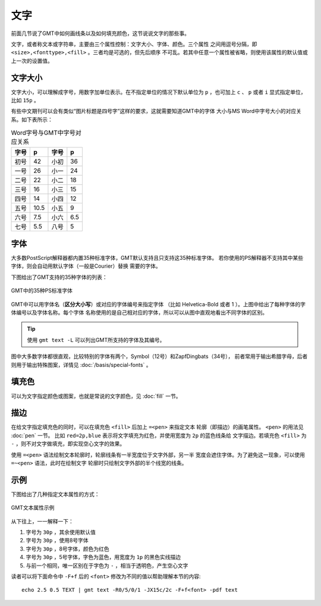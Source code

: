 .. index:: ! fonts

文字
====

前面几节说了GMT中如何画线条以及如何填充颜色，这节说说文字的那些事。

文字，或者称文本或字符串，主要由三个属性控制：文字大小、字体、颜色。三个属性
之间用逗号分隔，即 ``<size>,<fonttype>,<fill>`` 。三者均是可选的，但先后顺序
不可乱。若其中任意一个属性被省略，则使用该属性的默认值或上一次的设置值。

文字大小
--------

文字大小，可以理解成字号，用数字加单位表示。在不指定单位的情况下默认单位为
``p`` ，也可加上 ``c`` 、 ``p`` 或者 ``i`` 显式指定单位，比如 ``15p`` 。

有些中文期刊可以会有类似“图片标题是四号字”这样的要求，这就需要知道GMT中的字体
大小与MS Word中字号大小的对应关系。如下表所示：

.. table:: Word字号与GMT中字号对应关系

   +-------+-------+---------+--------+
   | 字号  |  p    |  字号   |   p    |
   +=======+=======+=========+========+
   | 初号  | 42    | 小初    | 36     |
   +-------+-------+---------+--------+
   | 一号  | 26    | 小一    | 24     |
   +-------+-------+---------+--------+
   | 二号  | 22    | 小二    | 18     |
   +-------+-------+---------+--------+
   | 三号  | 16    | 小三    | 15     |
   +-------+-------+---------+--------+
   | 四号  | 14    | 小四    | 12     |
   +-------+-------+---------+--------+
   | 五号  | 10.5  | 小五    | 9      |
   +-------+-------+---------+--------+
   | 六号  | 7.5   | 小六    | 6.5    |
   +-------+-------+---------+--------+
   | 七号  | 5.5   | 八号    | 5      |
   +-------+-------+---------+--------+

字体
----

大多数PostScript解释器都内置35种标准字体，GMT默认支持且只支持这35种标准字体。
若你使用的PS解释器不支持其中某些字体，则会自动用默认字体（一般是Courier）替换
需要的字体。

下图给出了GMT支持的35种字体的列表：

.. figure:: /images/fonts.*
   :width: 100%
   :align: center

   GMT中的35种PS标准字体

GMT中可以用字体名（\ **区分大小写**\ ）或对应的字体编号来指定字体 （比如
Helvetica-Bold 或者 1 ）。上图中给出了每种字体的字体编号以及字体名称。每个字体
名称使用的是自己相对应的字体，所以可以从图中直观地看出不同字体的区别。

.. tip::

   使用 ``gmt text -L`` 可以列出GMT所支持的字体及其编号。

图中大多数字体都很直观，比较特别的字体有两个，Symbol（12号）和ZapfDingbats（34号），
前者常用于输出希腊字母，后者则用于输出特殊图案，详情见 :doc:`/basis/special-fonts` 。

填充色
------

可以为文字指定颜色或图案，也就是常说的文字颜色，见 :doc:`fill` 一节。

描边
----

在给文字指定填充色的同时，可以在填充色 ``<fill>`` 后加上 ``=<pen>`` 来指定文本
轮廓（即描边）的画笔属性。 ``<pen>`` 的用法见 :doc:`pen` 一节。
比如 ``red=2p,blue`` 表示将文字填充为红色，并使用宽度为 ``2p`` 的蓝色线条给
文字描边。若填充色 ``<fill>`` 为 ``-`` ，则不对文字做填充，即实现空心文字的效果。

使用 ``=<pen>`` 语法绘制文本轮廓时，轮廓线条有一半宽度位于文字外部，另一半
宽度会遮住字体。为了避免这一现象，可以使用 ``=~<pen>`` 语法，此时在绘制文字
轮廓时只绘制文字外部的半个线宽的线条。

示例
----

下图给出了几种指定文本属性的方式：

.. figure:: /images/text_examples.*
   :width: 100%
   :align: center

   GMT文本属性示例

从下往上，一一解释一下：

#. 字号为 ``30p`` ，其余使用默认值
#. 字号为 ``30p`` ，使用8号字体
#. 字号为 ``30p`` ，8号字体，颜色为红色
#. 字号为 ``30p`` ，5号字体，字色为蓝色，用宽度为 ``1p`` 的黑色实线描边
#. 与前一个相同，唯一区别在于字色为 ``-`` ，相当于透明色，产生空心文字

读者可以将下面命令中 ``-F+f`` 后的 ``<font>`` 修改为不同的值以帮助理解本节的内容::

    echo 2.5 0.5 TEXT | gmt text -R0/5/0/1 -JX15c/2c -F+f<font> -pdf text